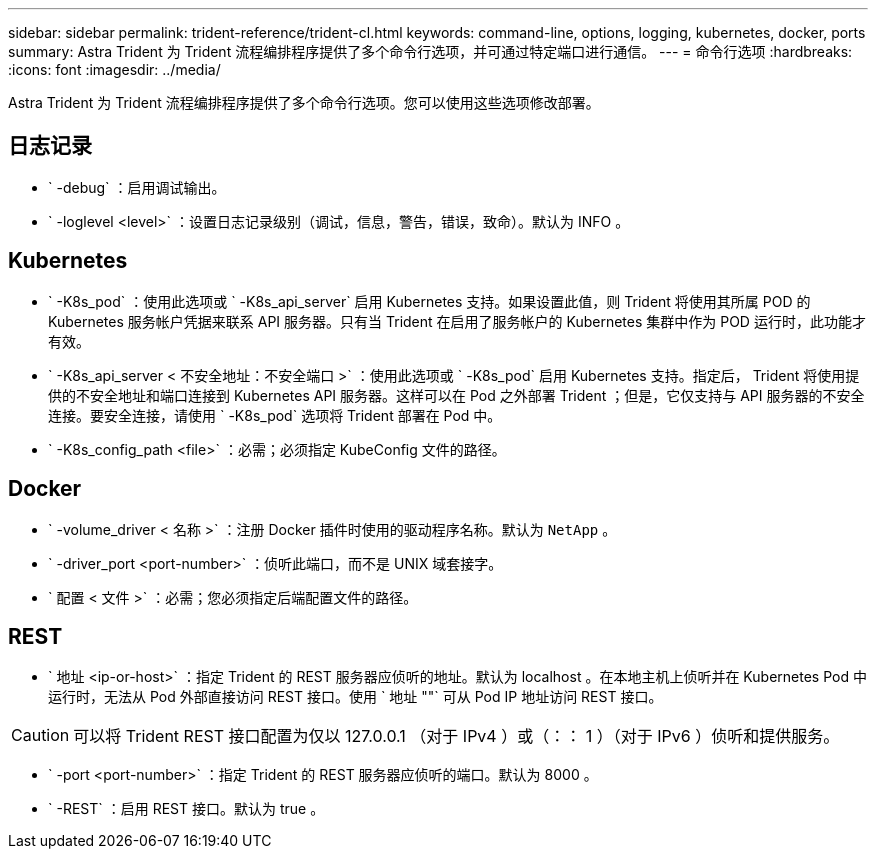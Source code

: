 ---
sidebar: sidebar 
permalink: trident-reference/trident-cl.html 
keywords: command-line, options, logging, kubernetes, docker, ports 
summary: Astra Trident 为 Trident 流程编排程序提供了多个命令行选项，并可通过特定端口进行通信。 
---
= 命令行选项
:hardbreaks:
:icons: font
:imagesdir: ../media/


[role="lead"]
Astra Trident 为 Trident 流程编排程序提供了多个命令行选项。您可以使用这些选项修改部署。



== 日志记录

* ` -debug` ：启用调试输出。
* ` -loglevel <level>` ：设置日志记录级别（调试，信息，警告，错误，致命）。默认为 INFO 。




== Kubernetes

* ` -K8s_pod` ：使用此选项或 ` -K8s_api_server` 启用 Kubernetes 支持。如果设置此值，则 Trident 将使用其所属 POD 的 Kubernetes 服务帐户凭据来联系 API 服务器。只有当 Trident 在启用了服务帐户的 Kubernetes 集群中作为 POD 运行时，此功能才有效。
* ` -K8s_api_server < 不安全地址：不安全端口 >` ：使用此选项或 ` -K8s_pod` 启用 Kubernetes 支持。指定后， Trident 将使用提供的不安全地址和端口连接到 Kubernetes API 服务器。这样可以在 Pod 之外部署 Trident ；但是，它仅支持与 API 服务器的不安全连接。要安全连接，请使用 ` -K8s_pod` 选项将 Trident 部署在 Pod 中。
* ` -K8s_config_path <file>` ：必需；必须指定 KubeConfig 文件的路径。




== Docker

* ` -volume_driver < 名称 >` ：注册 Docker 插件时使用的驱动程序名称。默认为 `NetApp` 。
* ` -driver_port <port-number>` ：侦听此端口，而不是 UNIX 域套接字。
* ` 配置 < 文件 >` ：必需；您必须指定后端配置文件的路径。




== REST

* ` 地址 <ip-or-host>` ：指定 Trident 的 REST 服务器应侦听的地址。默认为 localhost 。在本地主机上侦听并在 Kubernetes Pod 中运行时，无法从 Pod 外部直接访问 REST 接口。使用 ` 地址 ""` 可从 Pod IP 地址访问 REST 接口。



CAUTION: 可以将 Trident REST 接口配置为仅以 127.0.0.1 （对于 IPv4 ）或（：： 1 ）（对于 IPv6 ）侦听和提供服务。

* ` -port <port-number>` ：指定 Trident 的 REST 服务器应侦听的端口。默认为 8000 。
* ` -REST` ：启用 REST 接口。默认为 true 。

